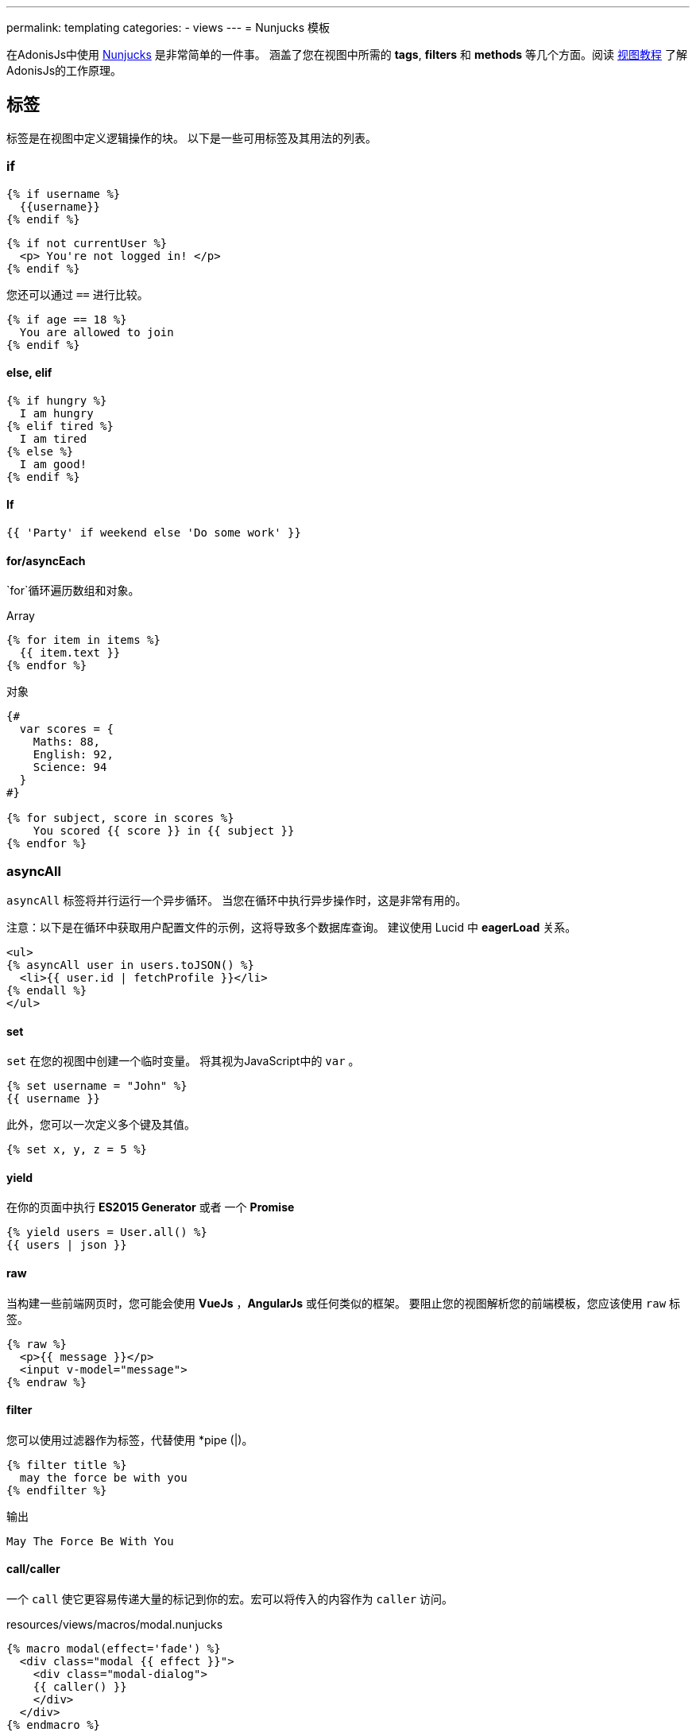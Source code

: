 ---
permalink: templating
categories:
- views
---
= Nunjucks 模板

toc::[]

在AdonisJs中使用 link:http://mozilla.github.io/nunjucks/[Nunjucks] 是非常简单的一件事。
涵盖了您在视图中所需的 *tags*, *filters* 和 *methods* 等几个方面。阅读 link:views[视图教程] 
了解AdonisJs的工作原理。 

== 标签
标签是在视图中定义逻辑操作的块。 以下是一些可用标签及其用法的列表。

=== if
[source, twig]
----
{% if username %}
  {{username}}
{% endif %}
----

[source, twig]
----
{% if not currentUser %}
  <p> You're not logged in! </p>
{% endif %}
----

您还可以通过 `==` 进行比较。

[source, twig]
----
{% if age == 18 %}
  You are allowed to join
{% endif %}
----

==== else, elif

[source, twig]
----
{% if hungry %}
  I am hungry
{% elif tired %}
  I am tired
{% else %}
  I am good!
{% endif %}
----

==== If

[source, twig]
----
{{ 'Party' if weekend else 'Do some work' }}
----

==== for/asyncEach
`for`循环遍历数组和对象。

.Array
[source, twig]
----
{% for item in items %}
  {{ item.text }}
{% endfor %}
----

.对象
[source, twig]
----
{#
  var scores = {
    Maths: 88,
    English: 92,
    Science: 94
  }
#}

{% for subject, score in scores %}
    You scored {{ score }} in {{ subject }}
{% endfor %}
----

=== asyncAll
`asyncAll` 标签将并行运行一个异步循环。 当您在循环中执行异步操作时，这是非常有用的。

注意：以下是在循环中获取用户配置文件的示例，这将导致多个数据库查询。 建议使用 Lucid 中 *eagerLoad* 关系。

[source, twig]
----
<ul>
{% asyncAll user in users.toJSON() %}
  <li>{{ user.id | fetchProfile }}</li>
{% endall %}
</ul>
----

==== set
`set` 在您的视图中创建一个临时变量。 将其视为JavaScript中的 `var` 。

[source, twig]
----
{% set username = "John" %}
{{ username }}
----

此外，您可以一次定义多个键及其值。

[source, twig]
----
{% set x, y, z = 5 %}
----

==== yield
在你的页面中执行 *ES2015 Generator* 或者 一个 *Promise*

[source, twig]
----
{% yield users = User.all() %}
{{ users | json }}
----

==== raw
当构建一些前端网页时，您可能会使用  *VueJs* ，*AngularJs* 或任何类似的框架。 要阻止您的视图解析您的前端模板，您应该使用 `raw` 标签。

[source, twig]
----
{% raw %}
  <p>{{ message }}</p>
  <input v-model="message">
{% endraw %}
----

==== filter
您可以使用过滤器作为标签，代替使用 *pipe (|)。

[source, twig]
----
{% filter title %}
  may the force be with you
{% endfilter %}
----

.输出

[source, html]
----
May The Force Be With You
----

==== call/caller
一个 `call` 使它更容易传递大量的标记到你的宏。宏可以将传入的内容作为 `caller` 访问。

.resources/views/macros/modal.nunjucks
[source, twig]
----
{% macro modal(effect='fade') %}
  <div class="modal {{ effect }}">
    <div class="modal-dialog">
    {{ caller() }}
    </div>
  </div>
{% endmacro %}
----

现在让我们使用 *modal* 宏。

.resources/views/home.nunjucks
[source, twig]
----
{% from 'macros.modal' import modal %}

{% call modal() %}
  <div class="modal-header"></div>
  <div class="modal-body"></div>
  <div class="modal-footer"></div>
{% endcall %}
----

.输出
[source, html]
----
<div class="modal fade">
  <div class="modal-dialog">
    <div class="modal-header"></div>
    <div class="modal-body"></div>
    <div class="modal-footer"></div>
  </div>
</div>
----

== Comments 注释
[source, twig]
----
{# This is a comment #}
----

== 标签留白控制
模板引擎将保留渲染标签之间的所有空白。如果要删除标签的开始和结束之间的所有空白，请使用以下方法。

[source, twig]
----
{% for i in [1,2,3,4,5] -%}
  {{ i }}
{%- endfor %}
----

`-` 符号定义空白控制方向。 将其放在 *左边* 将从左边修剪空格，将其设置为 *右边* 将从右边修剪空格。

== Expressions 表达式
支持所有给定的表达式。

Strings::
[source]
----
"How are you?", 'How are you?'
----

Numbers::
[source]
----
40, 30.123
----

Arrays::
[source]
----
[1, 2, "array"]
----

Objects::
[source]
----
{username: 'John', age: 28}
----

Boolean::
[source]
----
true, false
----

== 数字运算符
以下是支持的数学运算符的列表。

* 加法: `+`
* 减法: `-`
* 除法: `/`
* 除法并取整: `//`
* 取余: `%`
* 乘法: `*`
* 幂: `**`

.使用
[source, twig]
----
{{ 10 + 2 }} {# 12 #}
{{ 10 / 2 }} {# 5 #}
{{ 10 % 2 }} {# 0 #}
----

== 比较运算符
以下是支持的比较运算符的列表。

- 相等 `==`
- 不等 `!=`
- 大于 `>`
- 大于等于 `>=`
- 小于 `<`
- 小于等于 `<=`

.使用
[source, twig]
----
{% if numUsers < 5 %}...{% endif %}
{% if i == 0 %}...{% endif %}
----

== 逻辑运算符
以下是支持的逻辑运算符的列表。

==== and
[source, twig]
----
{% if isLimit and count > limit %}
  You have crossed the limit of {{ limit }} users.
{% endif %}
----

==== or
[source, twig]
----
{% if isAdmin or hasPermission %}
  Welcome!
{% endif %}
----

==== not
[source, twig]
----
{% if not isAdmin %}
  You are not allowed to access this record.
{% endif %}
----

提示：使用 *括号* 以组合表达式。 `if（x <5或y <5）和foo`

== 自动转义
所有值都会在视图内自动转义，以防止HTML注入和XSS攻击。 但是，您的应用程序可能需要在视图中注入HTML片段，在这种情况下，您应该使用 `安全` 过滤器。

.没有使用过滤器
[source, twig]
----
{% set title = '<h1> Title </h1>' %}
{{ title }}

{# output &lt;h1&gt; Title &lt;/h1&gt; #}
----

.使用过滤器
[source, twig]
----
{% set title = '<h1> Title </h1>' %}
{{ title | safe }}

{# output <h1> Title </h1> #}
----

== 全局
我们在这里谈论预定义一些全局变量到框架中。查看 link:views#_working_with_globals[使用全局变量]了解全局定义的自定义视图的全局变量。

==== linkTo(route, text, data, target)
返回到给定注册路由的链接

.路由
[source, javascript]
----
Route
    .get('/users', 'UserController.index')
    .as('listUsers')
----

.视图
[source, twig]
----
{{ linkTo('listUsers', 'View All Users') }}
{{ linkTo('listUsers', 'View All Users', {}, '_blank') }}
----

.输出
[source, html]
----
<a href="/users"> View Profile </a>
<a href="/users" target="_blank"> View Profile </a>
----

==== linkToAction(controllerAction, text, data, target)
返回到已注册控制器相应的路由地址。

[source, twig]
----
{{ linkToAction('UserController.index', 'View All Users') }}
{{ linkToAction('UserController.index', 'View All Users', {}, '_blank') }}
----

.输出
[source, html]
----
<a href="/users"> View Profile </a>
<a href="/users" target="_blank"> View Profile </a>
----

==== range(start, stop, [step=1])
循环值范围。把它当作 `for`。

[source, twig]
----
{% for i in range(0, 5) -%}
  {{ i }},
{%- endfor %}
----

.输出
[source]
----
0,1,2,3,4
----

== filters 过滤器
下面是所有可用过滤器的列表。查看 link:views#_working_with_filters[过滤器]
了解过滤器。

==== age
[source, twig]
----
{{ age | abs }}
----

==== action 
返回已注册控制器路由地址。

.路由
[source, javascript]
----
Route.put('/user/:id', 'UserController.update')
----

.视图
[source, twig]
----
<form method="POST" action="{{ 'UserController.update' | action({id: 1}) }}">
</form>
----

.输出
[source, html]
----
<form method="POST" action="/user/1"></form>
----

==== batch 批处理
创建数组的多个块。在打印html网格时很有帮助。

[source, twig]
----
{% for rows in users | batch(3) %}
  <div class='row'>
    {% for user in rows %}
      <div class='col-md-4'></div>
    {% endfor %}
  </div>
{% endfor %}
----

==== capitalize 大写
[source, twig]
----
{{ name | capitalize }}
----

==== default 默认值
[source, twig]
----
{{ title | default('Adonis') }}
----

==== first
从数组返回第一项。

[source, twig]
----
{{ ['foo','bar'] | first }}
----

==== groupby 分组
[source, twig]
----
{% set users = [{username:'doe', age:22}, {username:'dim', age:22}, {username:'dock', age:21}] %}
{{ users | groupby('age') | json }}
----

==== indent(width=2, firstLine=false) 缩进
用给定空格缩进字符串的每一行。

[source, twig]
----
{{ text | indent(2, true) }}
----

==== join
[source, twig]
----
{{ ['hello', 'world'] | join(' ') }}
----

==== json(indentation=2)
[source, twig]
----
{{ users | json }}
{{ users | json(4) }}
----

==== last
从数组返回最后一个项。

[source, twig]
----
{{ ['foo','bar'] | last }}
----

==== length
Returns length of the array.

[source, twig]
----
{{ ['foo','bar'] | length }}
----

==== list
将数组转换为列表，将其视为 `join` 的替换，但它也与数组中的字符串一起工作。

[source, twig]
----
{{ ['foo','bar'] | list }}
----

==== lower 小写
将值转换为小写

[source, twig]
----
{{ "Hello World" | lower }}
{# hello world #}
----

==== random
从数组中返回随机项

[source, twig]
----
{{ ['foo', 'bar', 'baz'] | random }}
----

==== rejectattr 刷选属性
筛选数组移除包含指定属性的对象

[source, twig]
----
{% set users = [{username: 'doe', admin: false}, {username: 'doe', admin: true}] %}
{{ users | rejectattr('admin') | json }}
----

==== replace 替换
JavaScript原生 `replace` 方法实现中，第一个参数是一个正则表达式。

[source, twig]
----
{{ 'Hello World' | replace('World', 'Everyone') }}
{# Hello Everyone #}
----

==== reverse 反转
[source, twig]
----
{{ 'Hello World' | reverse }}
----

==== round 
将小数转化成指定的精度

[source, twig]
----
{{ 42.55 | round }}
{# 43.0 #}

{{ 42.55 | round(1, 'floor') }}
{# 42.5 #}
----

==== route 
绑定路由

.路由
[source, javascript]
----
Route
    .put('/profile/:id', 'ProfileController.update')
    .as('updateProfile')
----

[source, twig]
----
<form method="POST" action="{{ 'updateProfile' | route({id: 1}) }}">
</form>
----

==== striptags
从一个字符串剔除带有 *Html* , *XML* 标签

[source, twig]
----
{{ '<h2> Hello World </h2>' | striptags }}
{# Hello World #}
----

==== title
[source, twig]
----
{{ "hello world" | title }}
{# Hello World #}
----

==== trim
去首尾空格

[source, twig]
----
{{ " Hello World " | trim }}
{# Hello World #}
----

==== truncate
截取指定长度的字符

[source, twig]
----
{{ "Grumpy wizards make toxic brew for the evil Queen and Jack." | truncate(30) }}
{# Grumpy wizards make toxic brew... #}
----

==== upper
转化大写

[source, twig]
----
{{ 'hello world' | upper }}
----

==== urlencode
让url更加友好（使用UTF-8编码）


[source, twig]
----
{{ 'http://foo.com?bar=baz' | urlencode }}
----

==== wordcount
字数统计

[source, twig]
----
{{ 'Grumpy wizards make toxic brew' | wordcount }}
----

==== float
将值转成浮点型

[source, twig]
----
{{ '1.2' | float }}
----

==== int
将值转成整型

[source, twig]
----
{{ '1.2' | int }}
----

